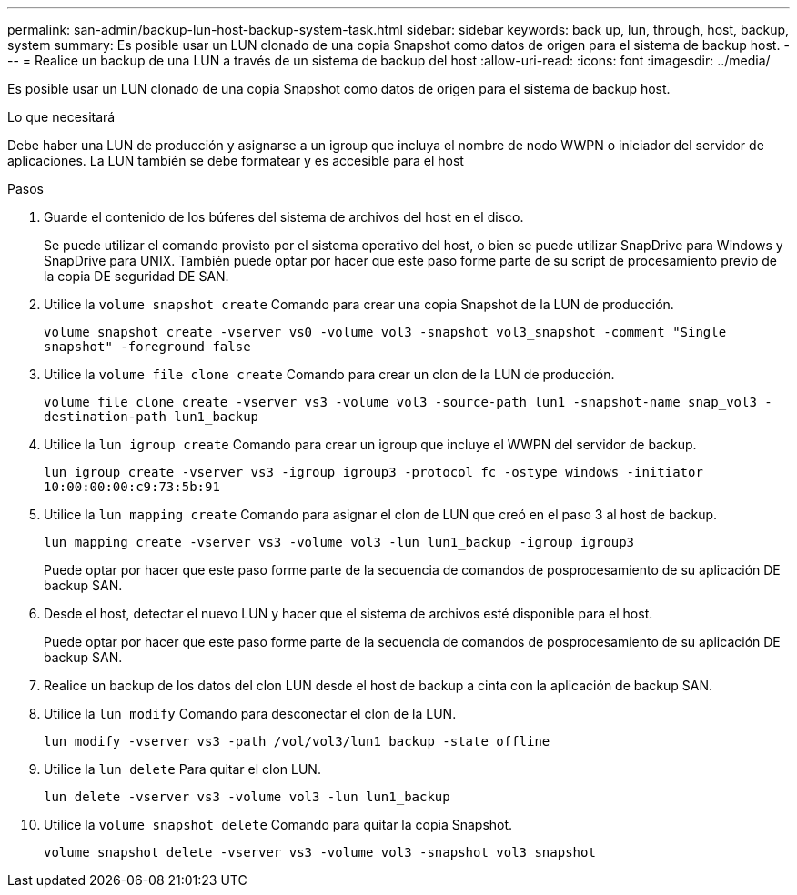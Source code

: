---
permalink: san-admin/backup-lun-host-backup-system-task.html 
sidebar: sidebar 
keywords: back up, lun, through, host, backup, system 
summary: Es posible usar un LUN clonado de una copia Snapshot como datos de origen para el sistema de backup host. 
---
= Realice un backup de una LUN a través de un sistema de backup del host
:allow-uri-read: 
:icons: font
:imagesdir: ../media/


[role="lead"]
Es posible usar un LUN clonado de una copia Snapshot como datos de origen para el sistema de backup host.

.Lo que necesitará
Debe haber una LUN de producción y asignarse a un igroup que incluya el nombre de nodo WWPN o iniciador del servidor de aplicaciones. La LUN también se debe formatear y es accesible para el host

.Pasos
. Guarde el contenido de los búferes del sistema de archivos del host en el disco.
+
Se puede utilizar el comando provisto por el sistema operativo del host, o bien se puede utilizar SnapDrive para Windows y SnapDrive para UNIX. También puede optar por hacer que este paso forme parte de su script de procesamiento previo de la copia DE seguridad DE SAN.

. Utilice la `volume snapshot create` Comando para crear una copia Snapshot de la LUN de producción.
+
`volume snapshot create -vserver vs0 -volume vol3 -snapshot vol3_snapshot -comment "Single snapshot" -foreground false`

. Utilice la `volume file clone create` Comando para crear un clon de la LUN de producción.
+
`volume file clone create -vserver vs3 -volume vol3 -source-path lun1 -snapshot-name snap_vol3 -destination-path lun1_backup`

. Utilice la `lun igroup create` Comando para crear un igroup que incluye el WWPN del servidor de backup.
+
`lun igroup create -vserver vs3 -igroup igroup3 -protocol fc -ostype windows -initiator 10:00:00:00:c9:73:5b:91`

. Utilice la `lun mapping create` Comando para asignar el clon de LUN que creó en el paso 3 al host de backup.
+
`lun mapping create -vserver vs3 -volume vol3 -lun lun1_backup -igroup igroup3`

+
Puede optar por hacer que este paso forme parte de la secuencia de comandos de posprocesamiento de su aplicación DE backup SAN.

. Desde el host, detectar el nuevo LUN y hacer que el sistema de archivos esté disponible para el host.
+
Puede optar por hacer que este paso forme parte de la secuencia de comandos de posprocesamiento de su aplicación DE backup SAN.

. Realice un backup de los datos del clon LUN desde el host de backup a cinta con la aplicación de backup SAN.
. Utilice la `lun modify` Comando para desconectar el clon de la LUN.
+
`lun modify -vserver vs3 -path /vol/vol3/lun1_backup -state offline`

. Utilice la `lun delete` Para quitar el clon LUN.
+
`lun delete -vserver vs3 -volume vol3 -lun lun1_backup`

. Utilice la `volume snapshot delete` Comando para quitar la copia Snapshot.
+
`volume snapshot delete -vserver vs3 -volume vol3 -snapshot vol3_snapshot`


